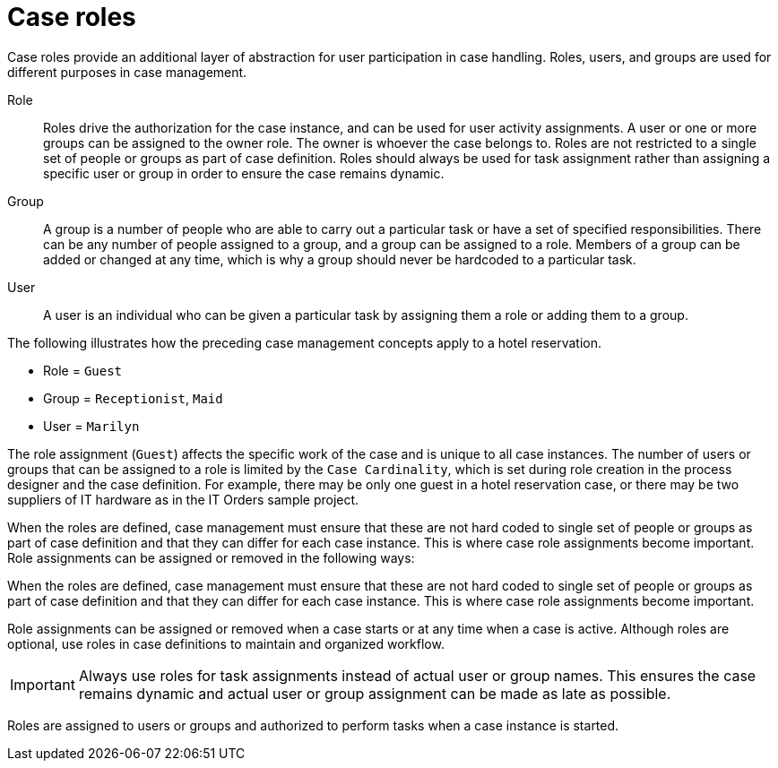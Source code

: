 [id='case-management-roles-con-{context}']
= Case roles

Case roles provide an additional layer of abstraction for user participation in case handling. Roles, users, and groups are used for different purposes in case management.

Role::
Roles drive the authorization for the case instance, and can be used for user activity assignments. A user or one or more groups can be assigned to the owner role. The owner is whoever the case belongs to. Roles are not restricted to a single set of people or groups as part of case definition.  Roles should always be used for task assignment rather than assigning a specific user or group in order to ensure the case remains dynamic.

Group::
A group is a number of people who are able to carry out a particular task or have a set of specified responsibilities. There can be any number of people assigned to a group, and a group can be assigned to a role. Members of a group can be added or changed at any time, which is why a group should never be hardcoded to a particular task.

User::
A user is an individual who can be given a particular task by assigning them a role or adding them to a group.

The following illustrates how the preceding case management concepts apply to a hotel reservation.

* Role = `Guest`
* Group = `Receptionist`, `Maid`
* User = `Marilyn`

The role assignment (`Guest`) affects the specific work of the case and is unique to all case instances. The number of users or groups that can be assigned to a role is limited by the `Case Cardinality`, which is set during role creation in the process designer and the case definition. For example, there may be only one guest in a hotel reservation case, or there may be two suppliers of IT hardware as in the IT Orders sample project.

When the roles are defined, case management must ensure that these are not hard coded to single set of people or groups as part of case definition and that they can differ for each case instance. This is where case role assignments become important. Role assignments can be assigned or removed in the following ways:

When the roles are defined, case management must ensure that these are not hard coded to single set of people or groups as part of case definition and that they can differ for each case instance. This is where case role assignments become important.

Role assignments can be assigned or removed when a case starts or at any time when a case is active. Although roles are optional, use roles in case definitions to maintain and organized workflow.

[IMPORTANT]
====
Always use roles for task assignments instead of actual user or group names. This ensures the case remains dynamic and actual user or group assignment can be made as late as possible.
====

Roles are assigned to users or groups and authorized to perform tasks when a case instance is started.
